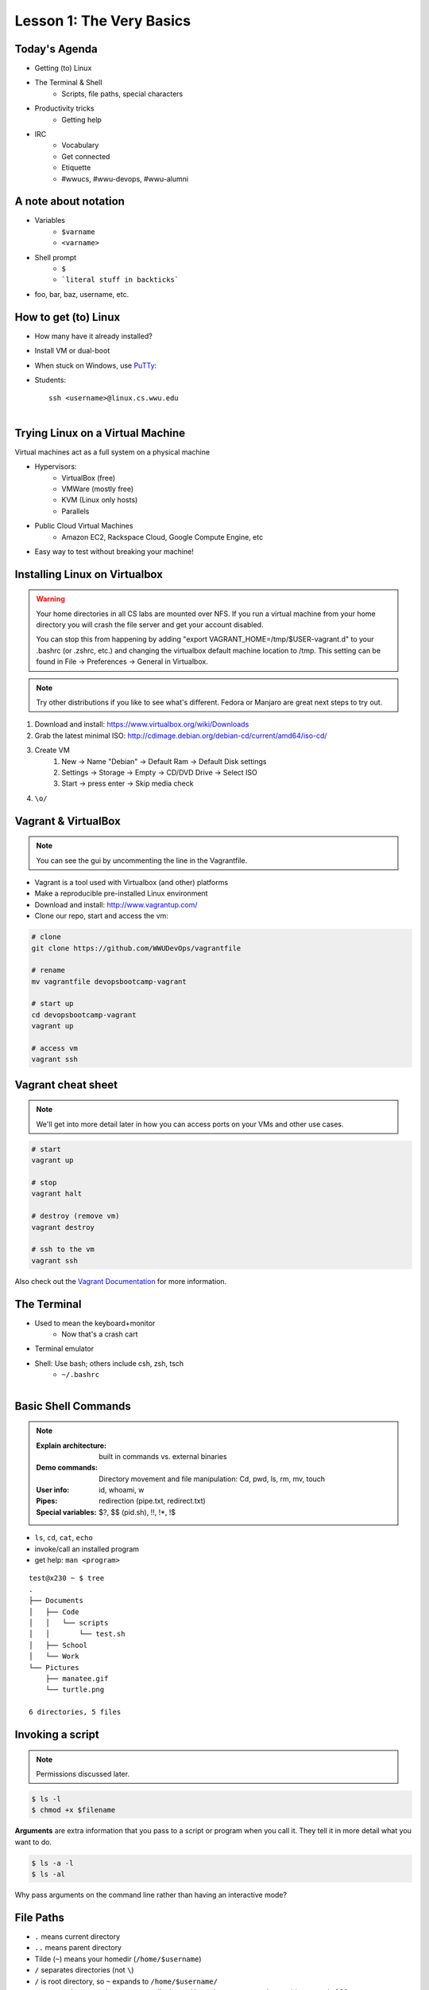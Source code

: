 Lesson 1: The Very Basics
=========================

Today's Agenda
--------------

* Getting (to) Linux
* The Terminal & Shell
    * Scripts, file paths, special characters
* Productivity tricks
    * Getting help

.. figure:: /static/Tux.png
    :align: right

* IRC
    * Vocabulary
    * Get connected
    * Etiquette
    * #wwucs, #wwu-devops, #wwu-alumni
A note about notation
---------------------

.. figure:: /static/stickynote.png
    :align: right
    :scale: 20%

* Variables
    * ``$varname``
    * ``<varname>``
* Shell prompt
    * ``$``
    * ```literal stuff in backticks```
* foo, bar, baz, username, etc.

How to get (to) Linux
---------------------

.. figure:: /static/dualboot.png
    :align: right
    :scale: 40%

* How many have it already installed?
* Install VM or dual-boot
* When stuck on Windows, use `PuTTy`_:
* Students::

    ssh <username>@linux.cs.wwu.edu


.. figure:: /static/osm_server.jpg
    :align: right
    :scale: 50%

.. _PuTTy: http://www.chiark.greenend.org.uk/~sgtatham/putty/

Trying Linux on a Virtual Machine
---------------------------------

Virtual machines act as a full system on a physical machine

.. figure:: /static/virtualbox.png
    :align: right
    :scale: 50%

* Hypervisors:
    * VirtualBox (free)
    * VMWare (mostly free)
    * KVM (Linux only hosts)
    * Parallels
* Public Cloud Virtual Machines
    * Amazon EC2, Rackspace Cloud, Google Compute Engine, etc
* Easy way to test without breaking your machine!

Installing Linux on Virtualbox
------------------------------

.. warning::
  Your home directories in all CS labs are mounted over NFS. If you run a 
  virtual machine from your home directory you will crash the file server and 
  get your account disabled.
  
  You can stop this from happening by adding "export 
  VAGRANT_HOME=/tmp/$USER-vagrant.d" to your .bashrc (or .zshrc, etc.) and 
  changing the virtualbox default machine location to /tmp. This setting can be
  found in File -> Preferences -> General in Virtualbox.

.. note:: 
  Try other distributions if you like to see what's different. Fedora or Manjaro are great next
  steps to try out.

#. Download and install: https://www.virtualbox.org/wiki/Downloads
#. Grab the latest minimal ISO: http://cdimage.debian.org/debian-cd/current/amd64/iso-cd/ 
#. Create VM
    #. New -> Name "Debian" -> Default Ram -> Default Disk settings
    #. Settings -> Storage -> Empty -> CD/DVD Drive -> Select ISO
    #. Start -> press enter -> Skip media check
#. ``\o/``

Vagrant & VirtualBox
--------------------

.. note::
  You can see the gui by uncommenting the line in the Vagrantfile.

* Vagrant is a tool used with Virtualbox (and other) platforms
* Make a reproducible pre-installed Linux environment
* Download and install: http://www.vagrantup.com/
* Clone our repo, start and access the vm:

.. code-block:: bash

  # clone
  git clone https://github.com/WWUDevOps/vagrantfile

  # rename
  mv vagrantfile devopsbootcamp-vagrant

  # start up
  cd devopsbootcamp-vagrant
  vagrant up

  # access vm
  vagrant ssh

Vagrant cheat sheet
-------------------

.. note::
  We'll get into more detail later in how you can access ports on your VMs and
  other use cases.

.. code-block:: bash

    # start
    vagrant up

    # stop
    vagrant halt

    # destroy (remove vm)
    vagrant destroy

    # ssh to the vm
    vagrant ssh

Also check out the `Vagrant Documentation
<http://docs.vagrantup.com/v2/cli/index.html>`_ for more information.

The Terminal
------------

.. figure:: /static/crashcart.jpg
    :align: right
    :scale: 75%

* Used to mean the keyboard+monitor
    * Now that's a crash cart
* Terminal emulator
* Shell: Use bash; others include csh, zsh, tsch
    * ``~/.bashrc``

.. figure:: /static/televideo_terminal.jpg
    :align: right
    :scale: 40%

.. figure:: /static/teletype_terminal.jpg
    :align: left

Basic Shell Commands
--------------------

.. note::

  :Explain architecture: built in commands vs. external binaries
  :Demo commands:
    Directory movement and file manipulation: Cd, pwd, ls, rm, mv, touch
  :User info: id, whoami, w
  :Pipes: redirection (pipe.txt, redirect.txt)
  :Special variables: $?, $$ (pid.sh), !!, !*, !$

.. figure:: /static/pylogo.png
    :align: right
    :scale: 75%

* ``ls``, ``cd``, ``cat``, ``echo``
* invoke/call an installed program
* get help: ``man <program>``

::

    test@x230 ~ $ tree
    .
    ├── Documents
    │   ├── Code
    │   │   └── scripts
    │   │       └── test.sh
    │   ├── School
    │   └── Work
    └── Pictures
        ├── manatee.gif
        └── turtle.png

    6 directories, 5 files

Invoking a script
-----------------

.. note:: Permissions discussed later.

.. code-block:: bash

    $ ls -l
    $ chmod +x $filename

**Arguments** are extra information that you pass to a script or program when
you call it. They tell it in more detail what you want to do.

.. code-block:: bash

    $ ls -a -l
    $ ls -al

Why pass arguments on the command line rather than having an interactive mode?

File Paths
----------

* ``.`` means current directory
* ``..`` means parent directory
* Tilde (``~``) means your homedir (``/home/$username``)
* ``/`` separates directories (not ``\``)
* ``/`` is root directory, so ``~`` expands to ``/home/$username/``
* current path appears in your prompt: I'm logged in as the user test on the
  machine named x230

.. code-block:: bash

    test@x230 ~ $ ls
    Documents  Pictures
    test@x230 ~ $ cd Documents/
    test@x230 ~/Documents $ ls
    Code  School  Work
    test@x230 ~/Documents $


.. note::
  root directory is not to be confused with a home directory for the root
  account

Special Characters
------------------

* escape with ``\`` to use them literally
* # means a comment
* ; allows multiple commands per line
* !, ?, \*, &&, &
* Regular expressions (we'll learn more later)

.. figure:: /static/xkcd_regex.png
    :align: center
    :scale: 50%

Type less
---------

* Reverse-i-search
    * ctrl+r then type command
* aliases
    * ``~/.bashrc``
* Tab completion

.. figure:: /static/space_cadet_keyboard.gif
    :align: center
    :scale: 75%

Automation > Typing > Mouse

Help, get me out of here!
-------------------------

.. figure:: /static/exit.jpg
    :align: center

* ctrl+c kills/quits
* ctrl+d sends EOF (end-of-file)
    * also means logout
* :q gets you out of Vi derivatives and man pages
    * esc - esc - :q if you changed modes
* read what's on your screen; it'll help you

Knowledge Check
---------------

::

    test@x230 ~ $ tree
    .
    ├── Documents
    │   ├── Code
    │   │   └── scripts
    │   │       └── test.sh
    │   ├── School
    │   └── Work
    └── Pictures
        ├── manatee.gif
        └── turtle.png
    6 directories, 5 files

* What user am I logged in as?
* What command did I just run?
* What is my current directory when I run that command?

More about Man Pages
--------------------

* the manual (rtfm)::

    $ man <program>
    $ man man

* use ``/phrase`` to search for ``phrase`` in the document; ``n`` for next match
* else::

    $ <program> --help

Documentation
-------------

Man pages, blogs you find by Googling, StackOverflow

.. figure:: /static/google.gif
    :align: center
    :scale: 50%

*  Contribute to community
    * Correct it if it's wrong
    * Remind them what newbies don't know
    * Write your own
* For your future self as well
* Start now

Asking for help
---------------

It's okay to ask.

#. What should be happening?
#. What's actually happening?
#. Google it
#. Skim the manuals of each component
#. Identify a friend, mentor, or IRC channel who could help
#. When they're not busy, give them a quick synopsis of points 1 and 2,
   mentioning what possibilities you've ruled out by searching.

**Contributions = expertise + time**

Don't waste experts' time, but do build your expertise.

IRC
---

.. figure:: /static/multiple_networks.gif
    :scale: 40%
    :align: center

* Internet Relay Chat
* Very old (RFC 1459 May 1993)
* Works on everything (no GUI needed)
* The people you want to listen to are there

A Client
--------

.. note:: Switche to a terminal and show example

Use irssi in screen

.. code-block:: bash

    # This step is optional, but persistent IRC is cool
    $ ssh <username>@<preferred shell host>

    # start Screen
    $ screen -S irc

    # start your client
    $ irssi

    # after ending ssh session, to get back:
    $ ssh <username>@<preferred shell host>
    $ screen -dr IRC

Networks
--------

.. figure:: /static/multiple_networks.gif
    :scale: 30%
    :align: center

::

    /connect irc.freenode.net

    /nick <myawesomenickname>
    /msg nickserv register <password> <email>

    /nick <myawesomenickname>
    /msg nickserv identify <password>

Channels
--------

::

    /join #osu-lug
    /join #devopsbootcamp

:``/list``:
  - tells all channels on network
  - Don't do this on Freenode!
:``/topic``: tells you the current channel's topic
:``/names``: tells you who's here

Commands
--------

* take action with ``/me does thing```
* everything else starting with / is a command

::

    /say $thing
    /join, /part, /whois <nick>, /msg, /help <command>

Note that nothing shows up in the channel when you run a ``/whois`` command; it
shows up either in your status buffer or your conversation with the person.

.. rst-class:: codeblock-sm

::

    12:04 -!- _test_ [~test@c-50-137-46-63.hsd1.or.comcast.net]
    12:04 -!-  ircname  : Example User
    12:04 -!-  channels : #ExampleChannel
    12:04 -!-  server   : moorcock.freenode.net [TX, USA]
    12:04 -!-  hostname : c-50-137-46-63.hsd1.or.comcast.net 50.137.46.63
    12:04 -!-  idle     : 0 days 0 hours 2 mins 38 secs [signon: Wed Nov  6
    12:00:30
                          2013]
    12:04 -!- End of WHOIS

Useful tricks
-------------

* Tab-complete works on nicknames. use it.
* Highlight when people say your name
* Symbols are *not* part of names; they mark status in channel
* Logging (expect it); \`/set autolog on\`
* chanserv and nickserv are good bots to know
    * hamper is also a bot

Screen & Irssi Hints
--------------------

* Paste with ctrl+shift+v
    * PuTTY defaults to right-click to paste
* to get back, ``screen -dr IRC``
* Can you use ``man screen`` to find out what the d and r flags mean?

::

 SCREEN(1)                                                               SCREEN(1)

 NAME
        screen - screen manager with VT100/ANSI terminal emulation

 SYNOPSIS
        screen [ -options ] [ cmd [ args ] ]
        screen -r [[pid.]tty[.host]]
        screen -r sessionowner/[[pid.]tty[.host]]
 Manual page screen(1) line 1 (press h for help or q to quit)

Etiquette
---------

* Lurk more
* Don't ask to ask
    * Lure help out of hiding with tasty details of problem
* Show that you're worth helping
* Read the topic
    * ``/topic``
    * Output only shows up in your channel, not to everyone else
* Pastebin code
* Choose your nick carefully

Terminology
-----------

* ping/pong
* flapping

.. figure:: /static/jargon.jpg
    :align: right
    :scale: 50%

* tail
* hat
* nick
* netsplit
* kick/ban/k-line
* common emotes
    * ``o/`` AND  ``\o`` high fives
    * ``/me &`` means afk

Review
------

* What's Linux?
* How do you open a terminal emulator?
    * this varies between window managers
* I have the script ``test.py``. How do I run it??
* How do you list all the files in the current directory?
* Give 2 ways to change directory to your home directory.
* How do you start an irc client?
    * How often should you need to start your IRC client?
* How do you reconnect to a screen session?
* Give an example of something which you should not do in IRC
